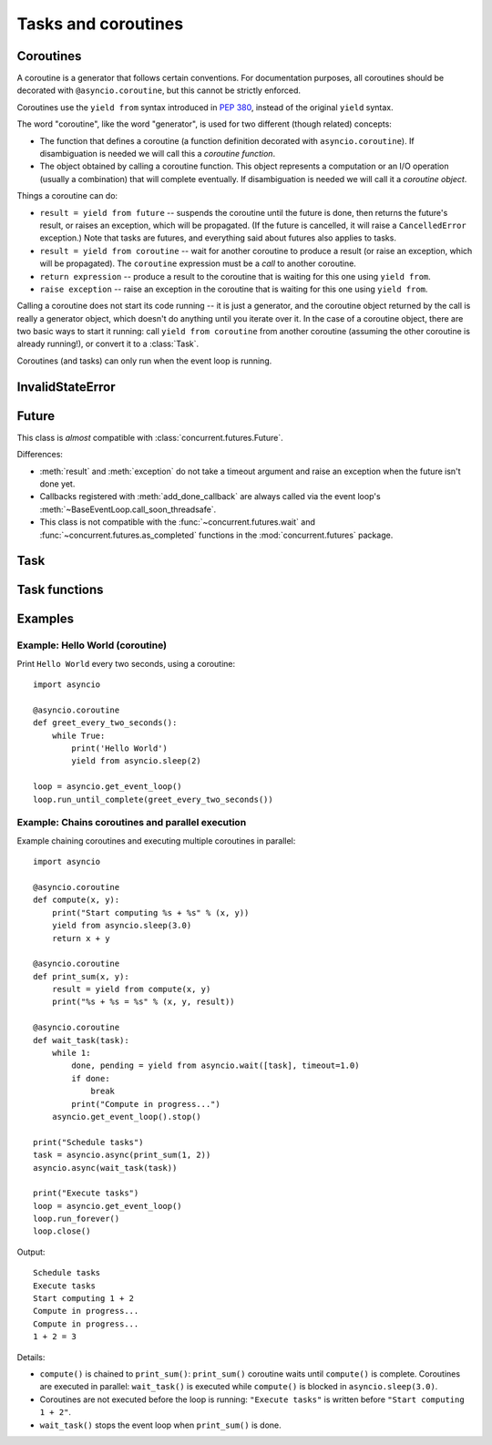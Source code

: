 .. module:: asyncio

Tasks and coroutines
====================

.. _coroutine:

Coroutines
----------

A coroutine is a generator that follows certain conventions.  For
documentation purposes, all coroutines should be decorated with
``@asyncio.coroutine``, but this cannot be strictly enforced.

Coroutines use the ``yield from`` syntax introduced in :pep:`380`,
instead of the original ``yield`` syntax.

The word "coroutine", like the word "generator", is used for two
different (though related) concepts:

- The function that defines a coroutine (a function definition
  decorated with ``asyncio.coroutine``).  If disambiguation is needed
  we will call this a *coroutine function*.

- The object obtained by calling a coroutine function.  This object
  represents a computation or an I/O operation (usually a combination)
  that will complete eventually.  If disambiguation is needed we will
  call it a *coroutine object*.

Things a coroutine can do:

- ``result = yield from future`` -- suspends the coroutine until the
  future is done, then returns the future's result, or raises an
  exception, which will be propagated.  (If the future is cancelled,
  it will raise a ``CancelledError`` exception.)  Note that tasks are
  futures, and everything said about futures also applies to tasks.

- ``result = yield from coroutine`` -- wait for another coroutine to
  produce a result (or raise an exception, which will be propagated).
  The ``coroutine`` expression must be a *call* to another coroutine.

- ``return expression`` -- produce a result to the coroutine that is
  waiting for this one using ``yield from``.

- ``raise exception`` -- raise an exception in the coroutine that is
  waiting for this one using ``yield from``.

Calling a coroutine does not start its code running -- it is just a
generator, and the coroutine object returned by the call is really a
generator object, which doesn't do anything until you iterate over it.
In the case of a coroutine object, there are two basic ways to start
it running: call ``yield from coroutine`` from another coroutine
(assuming the other coroutine is already running!), or convert it to a
:class:`Task`.

Coroutines (and tasks) can only run when the event loop is running.


InvalidStateError
-----------------

.. exception:: InvalidStateError

   The operation is not allowed in this state.


Future
------

.. class:: Future(\*, loop=None)

   This class is *almost* compatible with :class:`concurrent.futures.Future`.

   Differences:

   - :meth:`result` and :meth:`exception` do not take a timeout argument and
     raise an exception when the future isn't done yet.

   - Callbacks registered with :meth:`add_done_callback` are always called
     via the event loop's :meth:`~BaseEventLoop.call_soon_threadsafe`.

   - This class is not compatible with the :func:`~concurrent.futures.wait` and
     :func:`~concurrent.futures.as_completed` functions in the
     :mod:`concurrent.futures` package.

   .. method:: cancel()

      Cancel the future and schedule callbacks.

      If the future is already done or cancelled, return ``False``. Otherwise,
      change the future's state to cancelled, schedule the callbacks and return
      ``True``.

   .. method:: cancelled()

      Return ``True`` if the future was cancelled.

   .. method:: done()

      Return True if the future is done.

      Done means either that a result / exception are available, or that the
      future was cancelled.

   .. method:: result()

      Return the result this future represents.

      If the future has been cancelled, raises :exc:`CancelledError`. If the
      future's result isn't yet available, raises :exc:`InvalidStateError`. If
      the future is done and has an exception set, this exception is raised.

   .. method:: exception()

      Return the exception that was set on this future.

      The exception (or ``None`` if no exception was set) is returned only if
      the future is done. If the future has been cancelled, raises
      :exc:`CancelledError`. If the future isn't done yet, raises
      :exc:`InvalidStateError`.

   .. method:: add_done_callback(fn)

      Add a callback to be run when the future becomes done.

      The callback is called with a single argument - the future object. If the
      future is already done when this is called, the callback is scheduled
      with :meth:`~BaseEventLoop.call_soon`.

   .. method:: remove_done_callback(fn)

      Remove all instances of a callback from the "call when done" list.

      Returns the number of callbacks removed.

   .. method:: set_result(result)

      Mark the future done and set its result.

      If the future is already done when this method is called, raises
      :exc:`InvalidStateError`.

   .. method:: set_exception(exception)

      Mark the future done and set an exception.

      If the future is already done when this method is called, raises
      :exc:`InvalidStateError`.


Task
----

.. class:: Task(coro, \*, loop=None)

   A coroutine wrapped in a :class:`Future`. Subclass of :class:`Future`.

   .. classmethod:: all_tasks(loop=None)

      Return a set of all tasks for an event loop.

      By default all tasks for the current event loop are returned.

   .. method:: cancel()

      Cancel the task.

   .. method:: get_stack(self, \*, limit=None)

      Return the list of stack frames for this task's coroutine.

      If the coroutine is active, this returns the stack where it is suspended.
      If the coroutine has completed successfully or was cancelled, this
      returns an empty list.  If the coroutine was terminated by an exception,
      this returns the list of traceback frames.

      The frames are always ordered from oldest to newest.

      The optional limit gives the maximum nummber of frames to return; by
      default all available frames are returned.  Its meaning differs depending
      on whether a stack or a traceback is returned: the newest frames of a
      stack are returned, but the oldest frames of a traceback are returned.
      (This matches the behavior of the traceback module.)

      For reasons beyond our control, only one stack frame is returned for a
      suspended coroutine.

   .. method:: print_stack(\*, limit=None, file=None)

      Print the stack or traceback for this task's coroutine.

      This produces output similar to that of the traceback module, for the
      frames retrieved by get_stack().  The limit argument is passed to
      get_stack().  The file argument is an I/O stream to which the output
      goes; by default it goes to sys.stderr.


Task functions
--------------

.. function:: as_completed(fs, \*, loop=None, timeout=None)

   Return an iterator whose values, when waited for, are :class:`Future`
   instances.

   Raises :exc:`TimeoutError` if the timeout occurs before all Futures are done.

   Example::

       for f in as_completed(fs):
           result = yield from f  # The 'yield from' may raise
           # Use result

   .. note::

      The futures ``f`` are not necessarily members of fs.

.. function:: async(coro_or_future, \*, loop=None)

   Wrap a :ref:`coroutine <coroutine>` in a future.

   If the argument is a :class:`Future`, it is returned directly.

.. function:: gather(\*coros_or_futures, loop=None, return_exceptions=False)

   Return a future aggregating results from the given coroutines or futures.

   All futures must share the same event loop.  If all the tasks are done
   successfully, the returned future's result is the list of results (in the
   order of the original sequence, not necessarily the order of results
   arrival).  If *result_exception* is True, exceptions in the tasks are
   treated the same as successful results, and gathered in the result list;
   otherwise, the first raised exception will be immediately propagated to the
   returned future.

   Cancellation: if the outer Future is cancelled, all children (that have not
   completed yet) are also cancelled.  If any child is cancelled, this is
   treated as if it raised :exc:`~concurrent.futures.CancelledError` -- the
   outer Future is *not* cancelled in this case.  (This is to prevent the
   cancellation of one child to cause other children to be cancelled.)

.. function:: tasks.iscoroutinefunction(func)

   Return ``True`` if *func* is a decorated coroutine function.

.. function:: tasks.iscoroutine(obj)

   Return ``True`` if *obj* is a coroutine object.

.. function:: sleep(delay, result=None, \*, loop=None)

   Create a :ref:`coroutine <coroutine>` that completes after a given time
   (in seconds).

.. function:: shield(arg, \*, loop=None)

   Wait for a future, shielding it from cancellation.

   The statement::

       res = yield from shield(something())

   is exactly equivalent to the statement::

       res = yield from something()

   *except* that if the coroutine containing it is cancelled, the task running
   in ``something()`` is not cancelled.  From the point of view of
   ``something()``, the cancellation did not happen.  But its caller is still
   cancelled, so the yield-from expression still raises
   :exc:`~concurrent.futures.CancelledError`.  Note: If ``something()`` is
   cancelled by other means this will still cancel ``shield()``.

   If you want to completely ignore cancellation (not recommended) you can
   combine ``shield()`` with a try/except clause, as follows::

       try:
           res = yield from shield(something())
       except CancelledError:
           res = None

.. function:: wait(futures, \*, loop=None, timeout=None, return_when=ALL_COMPLETED)

   Wait for the Futures and coroutines given by the sequence *futures* to
   complete.  Coroutines will be wrapped in Tasks. Returns two sets of
   :class:`Future`: (done, pending).

   *timeout* can be used to control the maximum number of seconds to wait before
   returning.  *timeout* can be an int or float.  If *timeout* is not specified
   or ``None``, there is no limit to the wait time.

   *return_when* indicates when this function should return.  It must be one of
   the following constants of the :mod:`concurrent.futures` module:

   .. tabularcolumns:: |l|L|

   +-----------------------------+----------------------------------------+
   | Constant                    | Description                            |
   +=============================+========================================+
   | :const:`FIRST_COMPLETED`    | The function will return when any      |
   |                             | future finishes or is cancelled.       |
   +-----------------------------+----------------------------------------+
   | :const:`FIRST_EXCEPTION`    | The function will return when any      |
   |                             | future finishes by raising an          |
   |                             | exception.  If no future raises an     |
   |                             | exception then it is equivalent to     |
   |                             | :const:`ALL_COMPLETED`.                |
   +-----------------------------+----------------------------------------+
   | :const:`ALL_COMPLETED`      | The function will return when all      |
   |                             | futures finish or are cancelled.       |
   +-----------------------------+----------------------------------------+

   This function returns a :ref:`coroutine <coroutine>`.

   Usage::

        done, pending = yield from asyncio.wait(fs)

   .. note::

      This does not raise :exc:`TimeoutError`! Futures that aren't done when
      the timeout occurs are returned in the second set.


Examples
--------


.. _asyncio-hello-world-coroutine:

Example: Hello World (coroutine)
^^^^^^^^^^^^^^^^^^^^^^^^^^^^^^^^

Print ``Hello World`` every two seconds, using a coroutine::

    import asyncio

    @asyncio.coroutine
    def greet_every_two_seconds():
        while True:
            print('Hello World')
            yield from asyncio.sleep(2)

    loop = asyncio.get_event_loop()
    loop.run_until_complete(greet_every_two_seconds())


.. seealso::

   :ref:`Hello World example using a callback <asyncio-hello-world-callback>`.

Example: Chains coroutines and parallel execution
^^^^^^^^^^^^^^^^^^^^^^^^^^^^^^^^^^^^^^^^^^^^^^^^^

Example chaining coroutines and executing multiple coroutines in parallel::

    import asyncio

    @asyncio.coroutine
    def compute(x, y):
        print("Start computing %s + %s" % (x, y))
        yield from asyncio.sleep(3.0)
        return x + y

    @asyncio.coroutine
    def print_sum(x, y):
        result = yield from compute(x, y)
        print("%s + %s = %s" % (x, y, result))

    @asyncio.coroutine
    def wait_task(task):
        while 1:
            done, pending = yield from asyncio.wait([task], timeout=1.0)
            if done:
                break
            print("Compute in progress...")
        asyncio.get_event_loop().stop()

    print("Schedule tasks")
    task = asyncio.async(print_sum(1, 2))
    asyncio.async(wait_task(task))

    print("Execute tasks")
    loop = asyncio.get_event_loop()
    loop.run_forever()
    loop.close()



Output::

    Schedule tasks
    Execute tasks
    Start computing 1 + 2
    Compute in progress...
    Compute in progress...
    1 + 2 = 3

Details:

* ``compute()`` is chained to ``print_sum()``: ``print_sum()`` coroutine waits
  until ``compute()`` is complete. Coroutines are executed in parallel:
  ``wait_task()`` is executed while ``compute()`` is blocked in
  ``asyncio.sleep(3.0)``.

* Coroutines are not executed before the loop is running: ``"Execute tasks"``
  is written before ``"Start computing 1 + 2"``.

* ``wait_task()`` stops the event loop when ``print_sum()`` is done.

